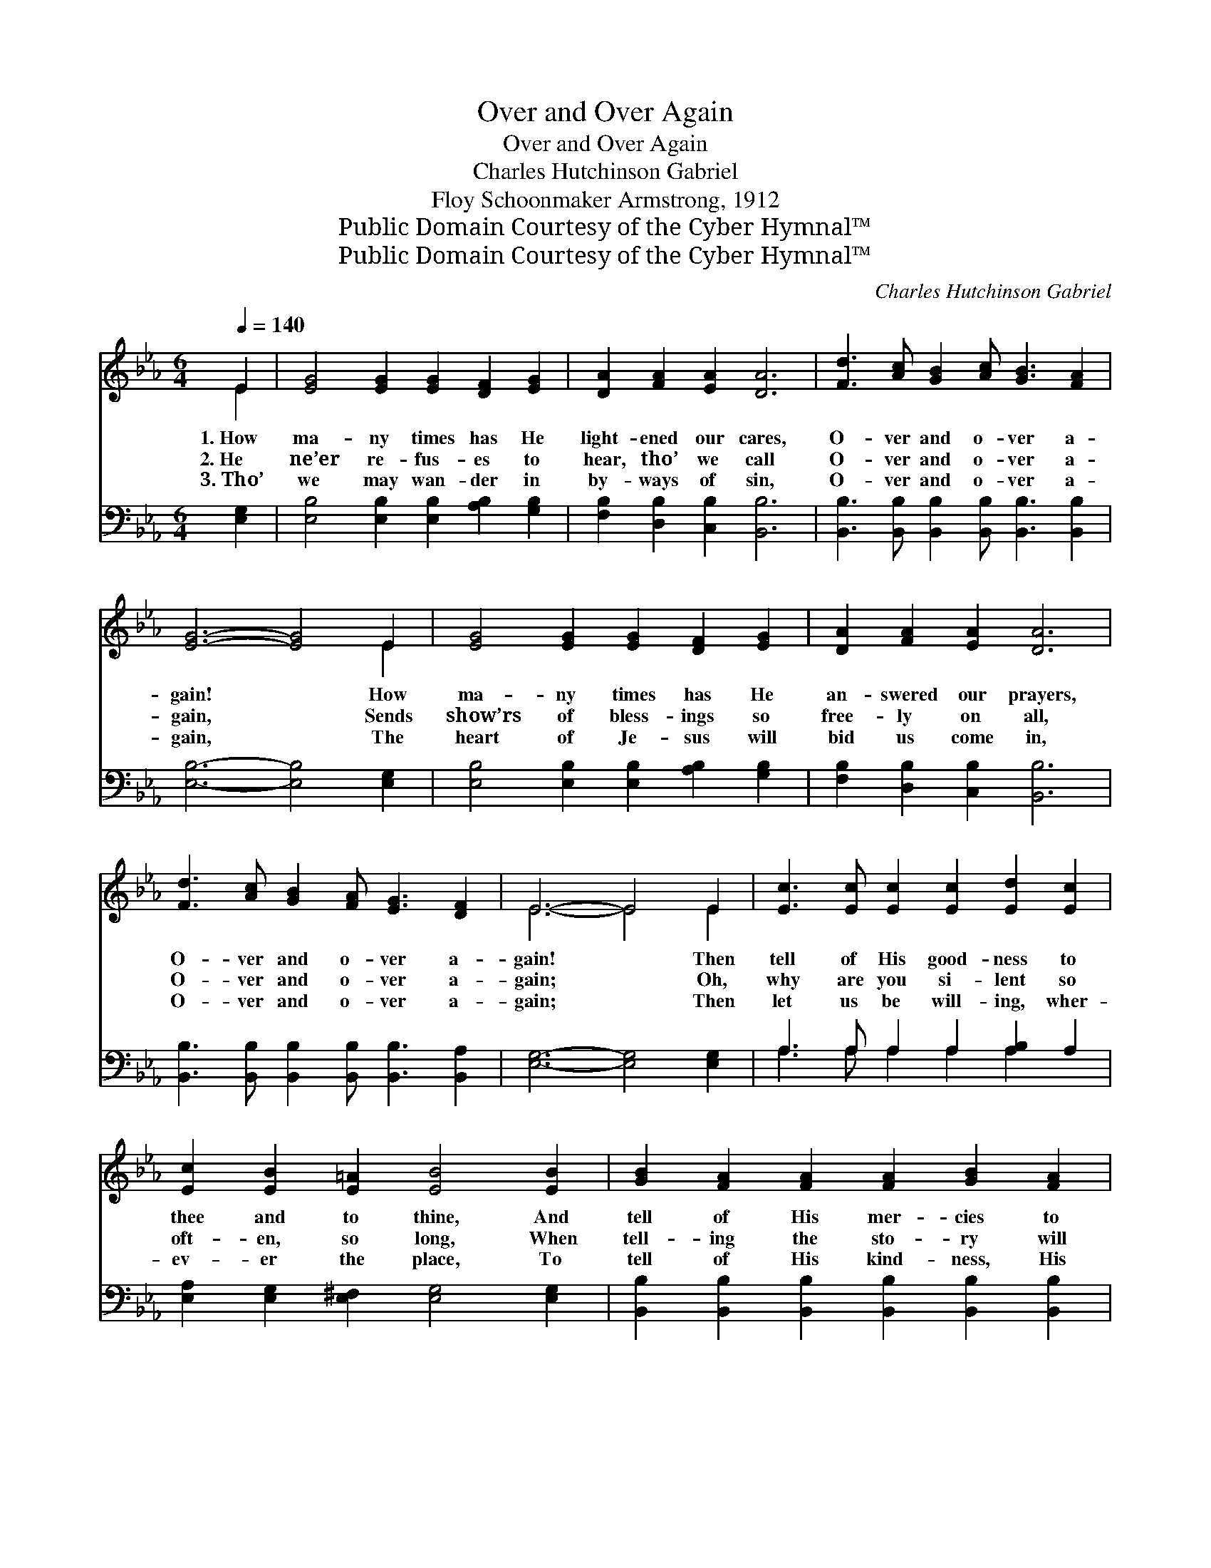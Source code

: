 X:1
T:Over and Over Again
T:Over and Over Again
T:Charles Hutchinson Gabriel
T:Floy Schoonmaker Armstrong, 1912
T:Public Domain Courtesy of the Cyber Hymnal™
T:Public Domain Courtesy of the Cyber Hymnal™
C:Charles Hutchinson Gabriel
Z:Public Domain
Z:Courtesy of the Cyber Hymnal™
%%score ( 1 2 ) ( 3 4 )
L:1/8
Q:1/4=140
M:6/4
K:Eb
V:1 treble 
V:2 treble 
V:3 bass 
V:4 bass 
V:1
 E2 | [EG]4 [EG]2 [EG]2 [DF]2 [EG]2 | [DA]2 [FA]2 [EA]2 [DA]6 | [Fd]3 [Ac] [GB]2 [Ac] [GB]3 [FA]2 | %4
w: 1.~How|ma- ny times has He|light- ened our cares,|O- ver and o- ver a-|
w: 2.~He|ne’er re- fus- es to|hear, tho’ we call|O- ver and o- ver a-|
w: 3.~Tho’|we may wan- der in|by- ways of sin,|O- ver and o- ver a-|
 [EG]6- [EG]4 E2 | [EG]4 [EG]2 [EG]2 [DF]2 [EG]2 | [DA]2 [FA]2 [EA]2 [DA]6 | %7
w: gain! * How|ma- ny times has He|an- swered our prayers,|
w: gain, * Sends|show’rs of bless- ings so|free- ly on all,|
w: gain, * The|heart of Je- sus will|bid us come in,|
 [Fd]3 [Ac] [GB]2 [FA] [EG]3 [DF]2 | E6- E4 E2 | [Ec]3 [Ec] [Ec]2 [Ec]2 [Ed]2 [Ec]2 | %10
w: O- ver and o- ver a-|gain! * Then|tell of His good- ness to|
w: O- ver and o- ver a-|gain; * Oh,|why are you si- lent so|
w: O- ver and o- ver a-|gain; * Then|let us be will- ing, wher-|
 [Ec]2 [EB]2 [E=A]2 [EB]4 [EB]2 | [GB]2 [FA]2 [FA]2 [FA]2 [GB]2 [FA]2 | %12
w: thee and to thine, And|tell of His mer- cies to|
w: oft- en, so long, When|tell- ing the sto- ry will|
w: ev- er the place, To|tell of His kind- ness, His|
 [FA]2 [EG]2 [E^F]2 [EG]4 E2 | [Ec]3 [Ec] [Ec]2 [Ec]2 [Ed]2 [Ec]2 | [Ec]2 [EB]2 [E=A]2 [EB]6 | %15
w: me and to mine; Re-|peat the old sto- ry of|par- don di- vine,|
w: turn them from wrong? Then|tell it, O tell it in|praise or in song,|
w: par- don, His grace, And|some day in glo- ry we’ll|look on His face,|
 =A3 G F2 [Ge] [Fd]3 [Ec]2 | B6- [AB]4 z2 ||"^Refrain" [GB]3 [Gc] [Gd]2 [Ge] [Gf]3 [Ge]2 | %18
w: O- ver and o- ver a-|gain. *||
w: O- ver and o- ver a-|gain. O-|* ver and o- ver a-|
w: O- ver and o- ver a-|gain. *||
 d6- [Ad]4 z2 | [Af]3 [Ae] [Ad]2 [Ac] [GB]3 [FA]2 | G6- [EG]4 z2 | %21
w: |||
w: gain, O-|* ver and o- ver a-|gain, O|
w: |||
 [GB]3 [Gc] [Gd]2 [Ge]2 [Ad]2 [Be]2 | [Af]2 [Ae]2 [Ac]2 [Ae]6 | [Ge]3 [GB] [FA]2 [EG] [EG]3 [DF]2 | %24
w: |||
w: what a wond- er- ful sto-|ry to tell, O-|ver and o- ver a- gain.|
w: |||
 E6- E4 |] %25
w: |
w: |
w: |
V:2
 E2 | x12 | x12 | x12 | x10 E2 | x12 | x12 | x12 | E6- E4 E2 | x12 | x12 | x12 | x10 E2 | x12 | %14
 x12 | E6 x6 | D3 EFG x6 || x12 | A3 A A2 x6 | x12 | (E3 E E2) x6 | x12 | x12 | x12 | E6- E4 |] %25
V:3
 [E,G,]2 | [E,B,]4 [E,B,]2 [E,B,]2 [A,B,]2 [G,B,]2 | [F,B,]2 [D,B,]2 [C,B,]2 [B,,B,]6 | %3
 [B,,B,]3 [B,,B,] [B,,B,]2 [B,,B,] [B,,B,]3 [B,,B,]2 | [E,B,]6- [E,B,]4 [E,G,]2 | %5
 [E,B,]4 [E,B,]2 [E,B,]2 [A,B,]2 [G,B,]2 | [F,B,]2 [D,B,]2 [C,B,]2 [B,,B,]6 | %7
 [B,,B,]3 [B,,B,] [B,,B,]2 [B,,B,] [B,,B,]3 [B,,A,]2 | [E,G,]6- [E,G,]4 [E,G,]2 | %9
 A,3 A, A,2 A,2 [A,B,]2 A,2 | [E,A,]2 [E,G,]2 [E,^F,]2 [E,G,]4 [E,G,]2 | %11
 [B,,B,]2 [B,,B,]2 [B,,B,]2 [B,,B,]2 [B,,B,]2 [B,,B,]2 | [E,B,]2 [E,B,]2 [E,=A,]2 [E,B,]4 [E,G,]2 | %13
 A,3 A, A,2 A,2 [A,B,]2 A,2 | [E,A,]2 [E,G,]2 [E,^F,]2 [E,G,]6 | %15
 [F,C]3 [F,B,] [F,=A,]2 [F,A,]2 [F,A,]2 [F,A,]2 | ([B,,-B,]6 [B,,D]4) z2 || %17
 [E,E]3 [E,E] [E,E]2 [E,B,] [E,B,]3 [E,B,]2 | ([F,B,]3 [F,B,] [B,,B,]2 [B,F]4) z2 | %19
 [B,,D]3 [B,,C] [B,,B,]2 [B,,B,] [B,,B,]3 [B,,B,]2 | ([E,B,]3 [E,B,] [E,B,]2) [E,B,]4 z2 | %21
 [E,E]3 [E,E] [E,E]2 [E,B,]2 [F,B,]2 [G,B,]2 | [A,C]2 [A,C]2 [A,E]2 [A,C]6 | %23
 B,3 [B,E] B,2 [B,,B,] [B,,B,]3 [B,,A,]2 | [E,G,]6- [E,G,]4 |] %25
V:4
 x2 | x12 | x12 | x12 | x12 | x12 | x12 | x12 | x12 | A,3 A, A,2 A,2 A,2 x2 | x12 | x12 | x12 | %13
 A,3 A, A,2 A,2 A,2 x2 | x12 | x12 | x12 || x12 | x12 | x12 | x12 | x12 | x12 | B,3 B,2 x7 | x10 |] %25

